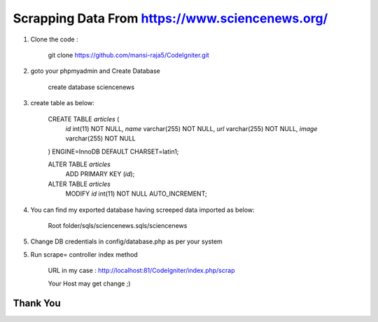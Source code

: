 #########################################################
Scrapping Data From https://www.sciencenews.org/
#########################################################

1. Clone the code :

	git clone https://github.com/mansi-raja5/CodeIgniter.git

2. goto your phpmyadmin and Create Database
    
	create database sciencenews
	
3. create table as below:

	CREATE TABLE `articles` (
	  `id` int(11) NOT NULL,
	  `name` varchar(255) NOT NULL,
	  `url` varchar(255) NOT NULL,
	  `image` varchar(255) NOT NULL
	) ENGINE=InnoDB DEFAULT CHARSET=latin1;

	ALTER TABLE `articles`
	  ADD PRIMARY KEY (`id`);

	ALTER TABLE `articles`
	  MODIFY `id` int(11) NOT NULL AUTO_INCREMENT;
	  
4. You can find my exported database having screeped data imported as below:
		
	Root folder/sqls/sciencenews.sqls/sciencenews
	
5. Change DB credentials in config/database.php as per your system
	
5. Run scrape= controller index method	

	URL in my case : http://localhost:81/CodeIgniter/index.php/scrap
	
	Your Host may get change ;)
		
***************
Thank You
***************